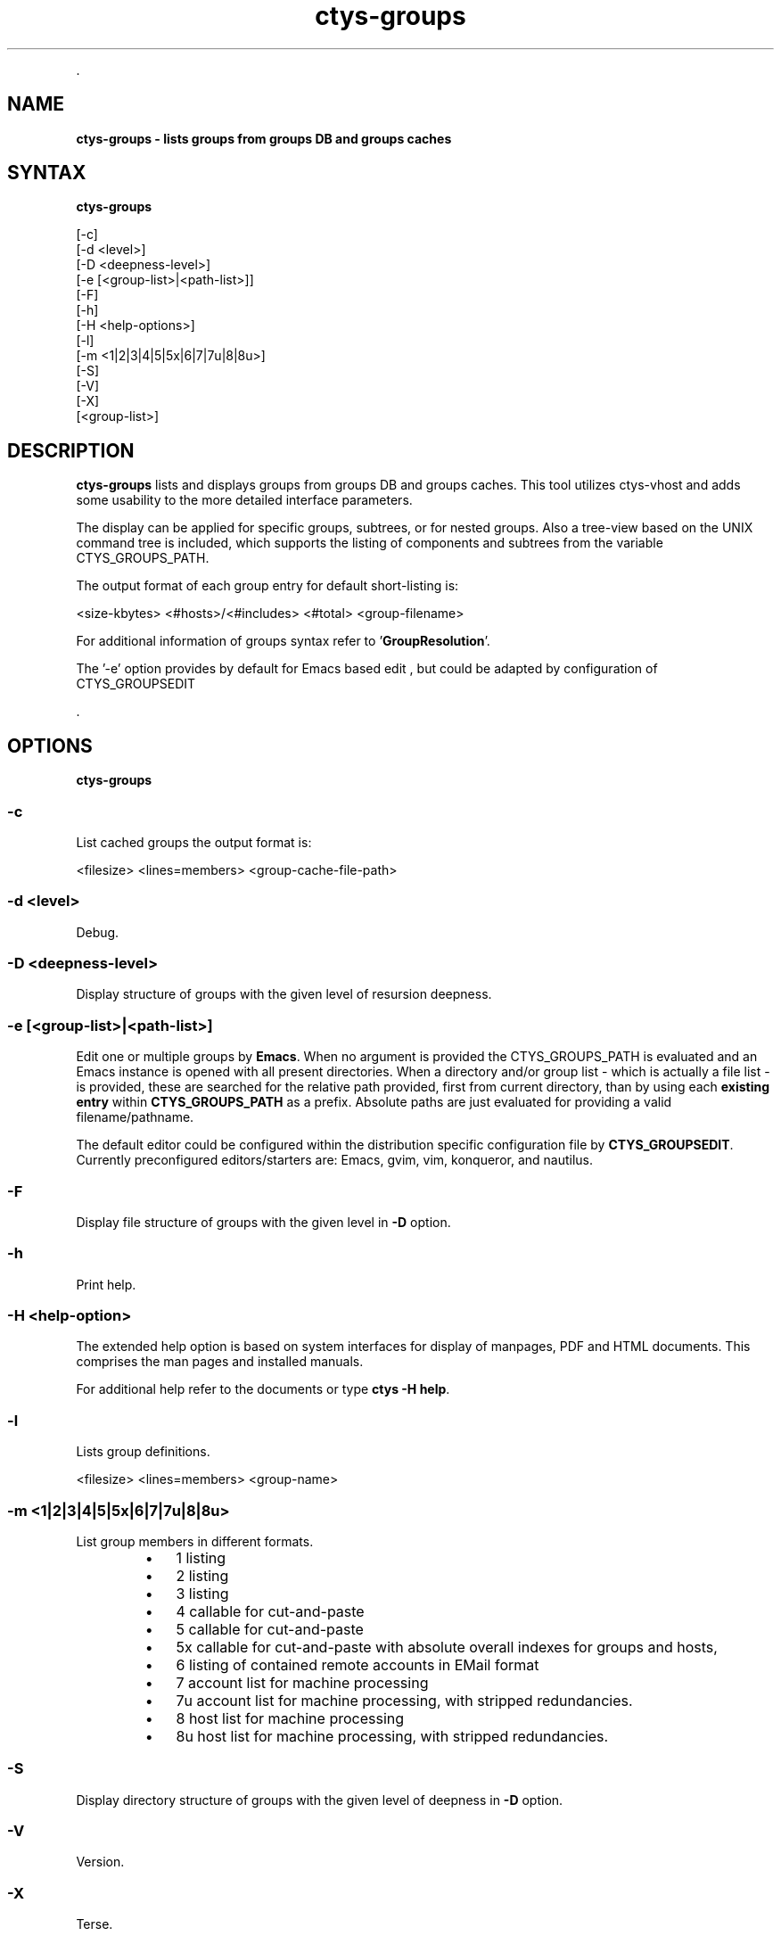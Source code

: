 .TH "ctys-groups" 1 "August, 2010" ""

.P
\&.

.SH NAME
.P
\fBctys-groups -  lists groups from groups DB and groups caches\fR

.SH SYNTAX
.P
\fBctys-groups\fR 

   [-c]
   [-d <level>]
   [-D <deepness-level>]
   [-e [<group-list>|<path-list>]]
   [-F]
   [-h]
   [-H <help-options>]
   [-l]
   [-m <1|2|3|4|5|5x|6|7|7u|8|8u>]
   [-S]
   [-V]
   [-X]
   [<group-list>]



.SH DESCRIPTION
.P
\fBctys\-groups\fR lists and displays groups from groups DB and groups caches. This
tool utilizes ctys\-vhost and adds some usability to the more detailed interface parameters.

.P
The display can be applied for specific groups, subtrees, or for nested groups.
Also a tree\-view based on the UNIX command tree is included, which supports the listing of
components and subtrees from the variable CTYS_GROUPS_PATH.

.P
The output format of each group entry for default short\-listing is:

.nf
  <size-kbytes> <#hosts>/<#includes> <#total> <group-filename>
  
.fi


.P
For additional information of groups syntax refer to 
\&'\fBGroupResolution\fR'.

.P
The '\-e' option provides by default for Emacs based edit
, but could be 
adapted by configuration of CTYS_GROUPSEDIT

.P
\&.

.SH OPTIONS
.P
\fBctys-groups\fR 

.SS -c
.P
List cached groups the output format is:

.nf
  <filesize> <lines=members> <group-cache-file-path>
.fi


.SS -d <level>
.P
Debug.

.SS -D <deepness-level>
.P
Display structure of groups with the given level of resursion deepness.

.SS -e [<group-list>|<path-list>]
.P
Edit one or multiple groups by \fBEmacs\fR. 
When no argument is provided the 
CTYS_GROUPS_PATH is evaluated and an Emacs instance is 
opened with all present directories.
When a directory and/or group list \- which is actually a file list \- is provided,
these are searched for the relative path provided, first from current directory, 
than by using each \fBexisting entry\fR within \fBCTYS_GROUPS_PATH\fR as a prefix.
Absolute paths are just evaluated for providing a valid filename/pathname.

.P
The default editor could be configured within the distribution specific configuration
file by 
\fBCTYS_GROUPSEDIT\fR. Currently preconfigured editors/starters are: Emacs, gvim, vim, konqueror, and nautilus.

.SS -F
.P
Display file structure of groups with the given level in \fB\-D\fR option.

.SS -h
.P
Print help.

.SS -H <help-option>
.P
The extended help option is based on system interfaces for display of
manpages, PDF  and HTML documents.
This comprises the man pages and installed manuals.

.P
For additional help refer to the documents or type \fBctys \-H help\fR.

.SS -l
.P
Lists group definitions.

.nf
  <filesize> <lines=members> <group-name>
.fi


.SS -m <1|2|3|4|5|5x|6|7|7u|8|8u>
.P
List group members in different formats.

.RS
.IP \(bu 3
1 listing
.IP \(bu 3
2 listing
.IP \(bu 3
3 listing
.IP \(bu 3
4 callable for cut\-and\-paste
.IP \(bu 3
5 callable for cut\-and\-paste
.IP \(bu 3
5x callable for cut\-and\-paste with absolute overall indexes for groups and hosts,
.IP \(bu 3
6 listing of contained remote accounts in EMail format
.IP \(bu 3
7 account list for machine processing
.IP \(bu 3
7u account list for machine processing, with stripped redundancies.
.IP \(bu 3
8 host list for machine processing
.IP \(bu 3
8u host list for machine processing, with stripped redundancies.
.RE

.SS -S
.P
Display directory structure of groups with the given level of deepness in \fB\-D\fR option.

.SS -V
.P
Version.

.SS -X
.P
Terse.

.P
\&.

.SH ARGUMENTS
.TP
\fB[<group\-list>]\fR
An optional list of groups to be displayed only, if not provided all
present groups from directories within the variable CTYS_GROUPS_PATH
are scanned and displayed.
For additional information refer to the S\-OPTION\-OF\-CTYS\-VHOST.
The format of <group\-list> is:

.nf
  <group-list> =: <group-name>[(%| )<group-list>]
.fi


The seperator is here slightly different from the "ctys\-vhost" option.
For ctys\-groups optionally the common suboptions\-argument seperator
"%" or the common UNIX arguments seperator "SPACE" could be used as
seperator.

The usage of the listed <group\-names> is as follows:

.TP

\fBname\fR
The name is expected to be a group name, so search is performed
for a file of name "name".

.TP

\fBname/\fR
The name is expected to be a directory name, so search is performed
for a subdirectory within the CTYS_GROUPS_PATH.
All files within that subtree are listed.

.TP

\fBname01/name02/name03/\fR
The path is expected to be a subdirectory pathname, so search is performed
for a subdirectory\-path within the CTYS_GROUPS_PATH.
All files within that subtree are listed.

.TP

\fB/name01/name02/name03/\fR
The path is expected to be an absolute directory pathname, so search is performed
within the subtree of given path only.
All files within that subtree are listed.

.TP

\fB/name01/name02/name03/name\fR
The name is expected to be an absolute filename, so test is performed
for that file only.

.P
The nested containment hierarchy by "include" is expanded before
output in any case.
The following example lists the \fBdesktop/\fR and \fBscan/\fR directories.

.nf
  ctys-groups  scan/ desktops/
.fi


.P
\&.

.SH EXIT-VALUES
.TP
 0: OK:
Result is valid.

.TP
 1: NOK:
Erroneous parameters.

.TP
 2: NOK:
Missing an environment element like files or databases.

.SH SEE ALSO
.TP
\fBctys executables\fR
\fIctys\-macros(1)\fR, \fIctys\-vhost(1)\fR

.SH AUTHOR
.TS
tab(^); ll.
 Maintenance:^<acue_sf1@sourceforge.net>
 Homepage:^<http://www.UnifiedSessionsManager.org>
 Sourceforge.net:^<http://sourceforge.net/projects/ctys>
 Berlios.de:^<http://ctys.berlios.de>
 Commercial:^<http://www.i4p.com>
.TE


.SH COPYRIGHT
.P
Copyright (C) 2008, 2009, 2010, 2011 Ingenieurbuero Arno\-Can Uestuensoez

.P
This is software and documentation from \fBBASE\fR package,

.RS
.IP \(bu 3
for software see GPL3 for license conditions,
.IP \(bu 3
for documents  see GFDL\-1.3 with invariant sections for license conditions.

The whole document \- all sections \- is/are defined as invariant.
.RE

.P
For additional information refer to enclosed Releasenotes and License files.


.\" man code generated by txt2tags 2.3 (http://txt2tags.sf.net)
.\" cmdline: txt2tags -t man -i ctys-groups.t2t -o /tmpn/0/ctys/bld/01.11.019/doc-tmp/BASE/en/man/man1/ctys-groups.1

